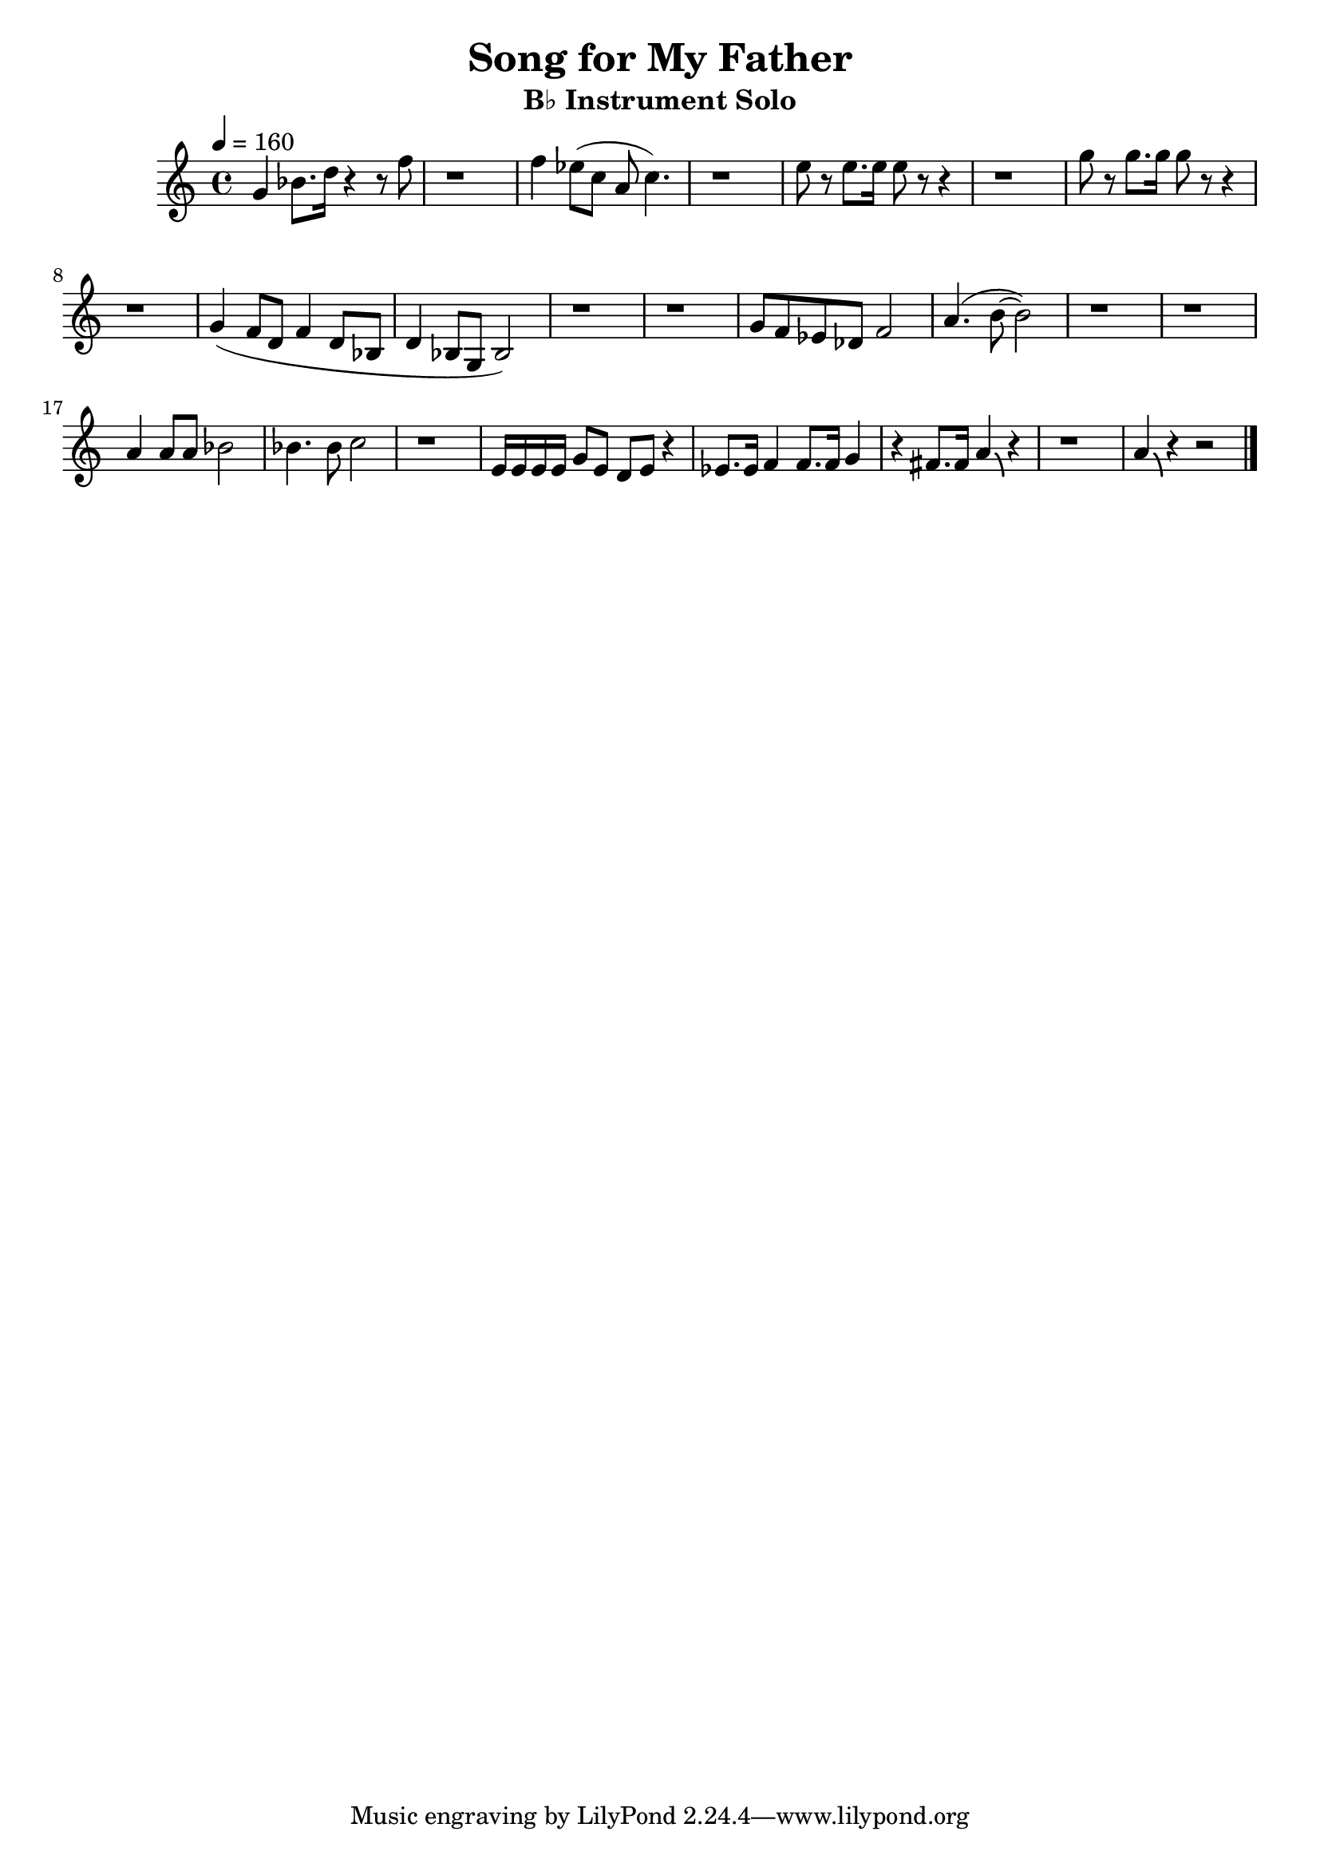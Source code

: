 \version "2.24.3"

\language english

global= {
  \key c \major
}

solo = \relative c'' {
  % A1 Phrase
  % Gm7
  g4 bf8. d16 r4 r8 f8
  | r1
  % F7
  | f4 ef8 (c8 a8 c4.)
  | r1
  % Ef7
  | e8 r8 e8. e16 e8 r8 r4
  | r1
  % Gm7
  | g8 r8 g8. g16 g8 r8 r4
  | r1

  % A2 Phrase
  % Gm7
  | g,4 (f8 d8 f4 d8 bf8
  | d4 bf8 g8 bf2)
  | r1
  | r1
  % Ef7
  | g'8 f8 ef8 df8 f2
  % D7
  | a4. (b8 ~b2)
  | r1
  | r1

  % B Phrase
  % F7
  | a4 a8 a bf2
  | bf4. bf8 c2
  | r1
  % Gm7
  | e,16 e e e g8 e d e r4
  % F7 Ef7
  | ef8. ef16 f4 f8. f16 g4
  % D7
  | r4 fs8. fs16 a4\bendAfter #-4 r4
  | r1
  % Gm7
  | a4\bendAfter #-4 r4 r2
  \bar "|."
}

\score {
  \new StaffGroup <<
    \new Staff
    << \tempo 4 = 160 \global \solo >>
  >>

  \layout { }
  \midi { }
}

\header {
  title  = "Song for My Father"
  subtitle = "B♭ Instrument Solo"
}
